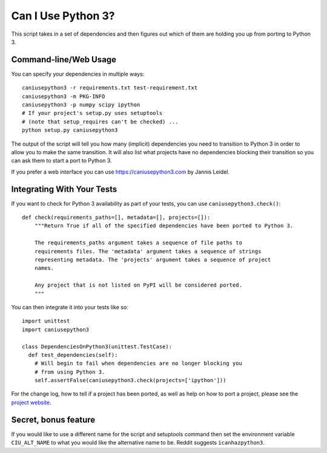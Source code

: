 Can I Use Python 3?
===================

This script takes in a set of dependencies and then figures out which
of them are holding you up from porting to Python 3.

Command-line/Web Usage
----------------------

You can specify your dependencies in multiple ways::

    caniusepython3 -r requirements.txt test-requirement.txt
    caniusepython3 -m PKG-INFO
    caniusepython3 -p numpy scipy ipython
    # If your project's setup.py uses setuptools
    # (note that setup_requires can't be checked) ...
    python setup.py caniusepython3

The output of the script will tell you how many (implicit) dependencies you need
to transition to Python 3 in order to allow you to make the same transition. It
will also list what projects have no dependencies blocking their
transition so you can ask them to start a port to Python 3.

If you prefer a web interface you can use https://caniusepython3.com by
Jannis Leidel.


Integrating With Your Tests
---------------------------

If you want to check for Python 3 availability as part of your tests, you can
use ``caniusepython3.check()``::

    def check(requirements_paths=[], metadata=[], projects=[]):
        """Return True if all of the specified dependencies have been ported to Python 3.

        The requirements_paths argument takes a sequence of file paths to
        requirements files. The 'metadata' argument takes a sequence of strings
        representing metadata. The 'projects' argument takes a sequence of project
        names.

        Any project that is not listed on PyPI will be considered ported.
        """

You can then integrate it into your tests like so::

  import unittest
  import caniusepython3

  class DependenciesOnPython3(unittest.TestCase):
    def test_dependencies(self):
      # Will begin to fail when dependencies are no longer blocking you
      # from using Python 3.
      self.assertFalse(caniusepython3.check(projects=['ipython']))

For the change log, how to tell if a project has been ported, as well as help on
how to port a project, please see the
`project website <https://github.com/brettcannon/caniusepython3>`__.

Secret, bonus feature
---------------------
If you would like to use a different name for the script and
setuptools command then set the environment variable ``CIU_ALT_NAME`` to what
you would like the alternative name to be. Reddit suggests ``icanhazpython3``.
